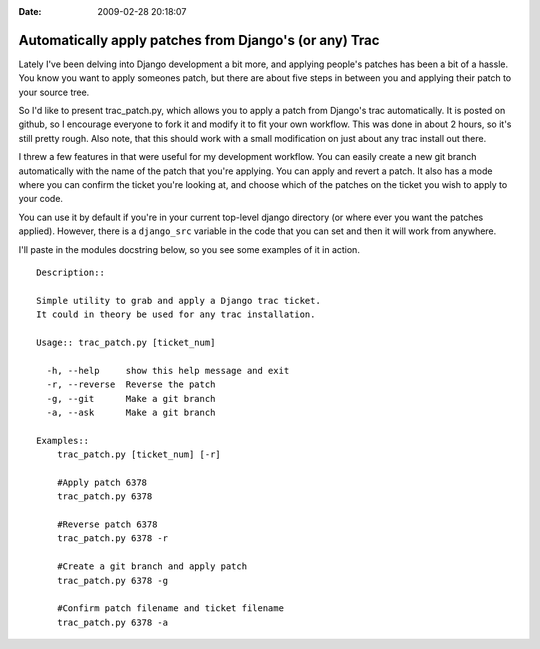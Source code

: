 :Date: 2009-02-28 20:18:07

Automatically apply patches from Django's (or any) Trac
=======================================================

Lately I've been delving into Django development a bit more, and
applying people's patches has been a bit of a hassle. You know you
want to apply someones patch, but there are about five steps in
between you and applying their patch to your source tree.

So I'd like to present trac\_patch.py, which allows you to apply a
patch from Django's trac automatically. It is posted on github, so
I encourage everyone to fork it and modify it to fit your own
workflow. This was done in about 2 hours, so it's still pretty
rough. Also note, that this should work with a small modification
on just about any trac install out there.

I threw a few features in that were useful for my development
workflow. You can easily create a new git branch automatically with
the name of the patch that you're applying. You can apply and
revert a patch. It also has a mode where you can confirm the ticket
you're looking at, and choose which of the patches on the ticket
you wish to apply to your code.

You can use it by default if you're in your current top-level
django directory (or where ever you want the patches applied).
However, there is a ``django_src`` variable in the code that you
can set and then it will work from anywhere.

I'll paste in the modules docstring below, so you see some examples
of it in action.

::

    Description::
    
    Simple utility to grab and apply a Django trac ticket.
    It could in theory be used for any trac installation.
    
    Usage:: trac_patch.py [ticket_num]
    
      -h, --help     show this help message and exit
      -r, --reverse  Reverse the patch
      -g, --git      Make a git branch
      -a, --ask      Make a git branch
    
    Examples::
        trac_patch.py [ticket_num] [-r]
    
        #Apply patch 6378
        trac_patch.py 6378
    
        #Reverse patch 6378
        trac_patch.py 6378 -r
    
        #Create a git branch and apply patch
        trac_patch.py 6378 -g
    
        #Confirm patch filename and ticket filename
        trac_patch.py 6378 -a


